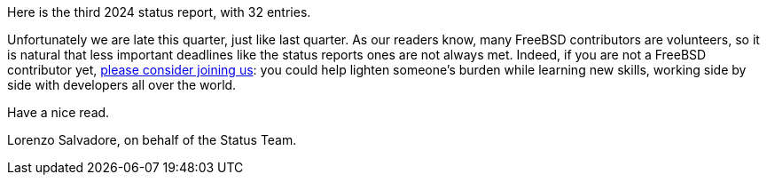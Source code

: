 Here is the third 2024 status report, with 32 entries.

Unfortunately we are late this quarter, just like last quarter.
As our readers know, many FreeBSD contributors are volunteers, so it is natural that less important deadlines like the status reports ones are not always met.
Indeed, if you are not a FreeBSD contributor yet, link:https://docs.freebsd.org/en/articles/contributing/[please consider joining us]: you could help lighten someone's burden while learning new skills, working side by side with developers all over the world.

Have a nice read.

Lorenzo Salvadore, on behalf of the Status Team.
